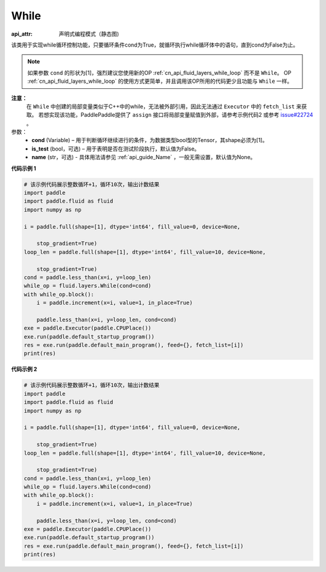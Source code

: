 .. _cn_api_fluid_layers_While:

While
-------------------------------


.. py:class:: paddle.fluid.layers.While (cond, is_test=False, name=None)

:api_attr: 声明式编程模式（静态图)




该类用于实现while循环控制功能，只要循环条件cond为True，就循环执行while循环体中的语句，直到cond为False为止。

.. note::
    如果参数 ``cond`` 的形状为[1]，强烈建议您使用新的OP :ref:`cn_api_fluid_layers_while_loop` 而不是 ``While``。
    OP :ref:`cn_api_fluid_layers_while_loop` 的使用方式更简单，并且调用该OP所用的代码更少且功能与 ``While`` 一样。

**注意：**
    在 ``While`` 中创建的局部变量类似于C++中的while，无法被外部引用，因此无法通过 ``Executor`` 中的 ``fetch_list`` 来获取。
    若想实现该功能，PaddlePaddle提供了 ``assign`` 接口将局部变量赋值到外部，请参考示例代码2 或参考 `issue#22724 <https://github.com/PaddlePaddle/Paddle/issues/22724>`_ 。

参数：
    - **cond** (Variable) – 用于判断循环继续进行的条件，为数据类型bool型的Tensor，其shape必须为[1]。
    - **is_test** (bool，可选) – 用于表明是否在测试阶段执行，默认值为False。
    - **name** (str，可选) - 具体用法请参见 :ref:`api_guide_Name` ，一般无需设置，默认值为None。

**代码示例 1**

.. code-block:: python

    # 该示例代码展示整数循环+1，循环10次，输出计数结果
    import paddle
    import paddle.fluid as fluid
    import numpy as np
    
    i = paddle.full(shape=[1], dtype='int64', fill_value=0, device=None,
    
        stop_gradient=True)
    loop_len = paddle.full(shape=[1], dtype='int64', fill_value=10, device=None,
    
        stop_gradient=True)
    cond = paddle.less_than(x=i, y=loop_len)
    while_op = fluid.layers.While(cond=cond)
    with while_op.block():
        i = paddle.increment(x=i, value=1, in_place=True)
    
        paddle.less_than(x=i, y=loop_len, cond=cond)
    exe = paddle.Executor(paddle.CPUPlace())
    exe.run(paddle.default_startup_program())
    res = exe.run(paddle.default_main_program(), feed={}, fetch_list=[i])
    print(res)

**代码示例 2**

.. code-block:: python

    # 该示例代码展示整数循环+1，循环10次，输出计数结果
    import paddle
    import paddle.fluid as fluid
    import numpy as np
    
    i = paddle.full(shape=[1], dtype='int64', fill_value=0, device=None,
    
        stop_gradient=True)
    loop_len = paddle.full(shape=[1], dtype='int64', fill_value=10, device=None,
    
        stop_gradient=True)
    cond = paddle.less_than(x=i, y=loop_len)
    while_op = fluid.layers.While(cond=cond)
    with while_op.block():
        i = paddle.increment(x=i, value=1, in_place=True)
    
        paddle.less_than(x=i, y=loop_len, cond=cond)
    exe = paddle.Executor(paddle.CPUPlace())
    exe.run(paddle.default_startup_program())
    res = exe.run(paddle.default_main_program(), feed={}, fetch_list=[i])
    print(res)

